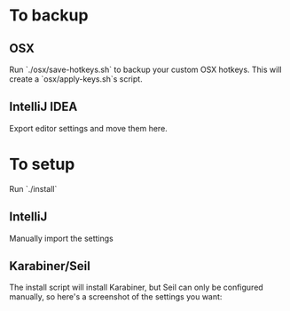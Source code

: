* To backup
** OSX
Run `./osx/save-hotkeys.sh` to backup your custom OSX hotkeys.
This will create a `osx/apply-keys.sh`s script.

** IntelliJ IDEA
Export editor settings and move them here.
* To setup
Run `./install`
** IntelliJ
Manually import the settings
** Karabiner/Seil
The install script will install Karabiner, but Seil can only be configured manually, so here's a screenshot of the settings you want:
[[file:Seil/caps_lock.png]]

